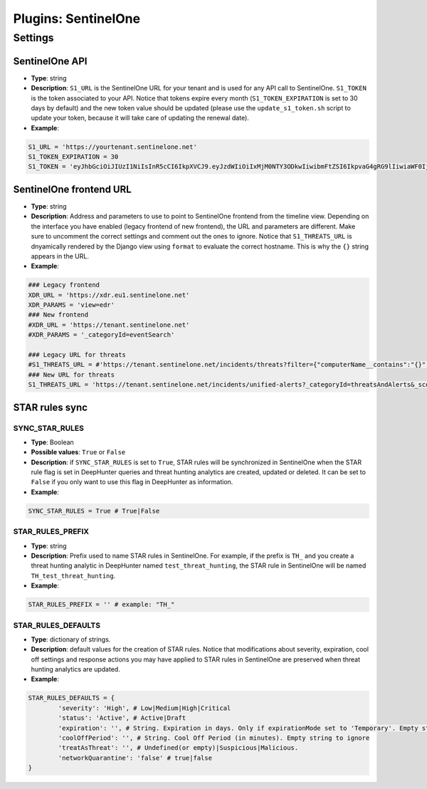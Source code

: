 Plugins: SentinelOne
####################

Settings
********

SentinelOne API
===============
- **Type**: string
- **Description**: ``S1_URL`` is the SentinelOne URL for your tenant and is used for any API call to SentinelOne. ``S1_TOKEN`` is the token associated to your API. Notice that tokens expire every month (``S1_TOKEN_EXPIRATION`` is set to 30 days by default) and the new token value should be updated (please use the ``update_s1_token.sh`` script to update your token, because it will take care of updating the renewal date).
- **Example**: 

.. code-block:: python

	S1_URL = 'https://yourtenant.sentinelone.net'
	S1_TOKEN_EXPIRATION = 30
	S1_TOKEN = 'eyJhbGciOiJIUzI1NiIsInR5cCI6IkpXVCJ9.eyJzdWIiOiIxMjM0NTY3ODkwIiwibmFtZSI6IkpvaG4gRG9lIiwiaWF0IjoxNTE2MjM5MDIyfQ.SflKxwRJSMeKKF2QT4fwpMeJf36POk6yJV_adQssw5c'


SentinelOne frontend URL
========================
- **Type**: string
- **Description**: Address and parameters to use to point to SentinelOne frontend from the timeline view. Depending on the interface you have enabled (legacy frontend of new frontend), the URL and parameters are different. Make sure to uncomment the correct settings and comment out the ones to ignore. Notice that ``S1_THREATS_URL`` is dnyamically rendered by the Django view using ``format`` to evaluate the correct hostname. This is why the ``{}`` string appears in the URL.
- **Example**: 

.. code-block:: python
	
	### Legacy frontend
	XDR_URL = 'https://xdr.eu1.sentinelone.net'
	XDR_PARAMS = 'view=edr'
	### New frontend
	#XDR_URL = 'https://tenant.sentinelone.net'
	#XDR_PARAMS = '_categoryId=eventSearch'
	
	### Legacy URL for threats
	#S1_THREATS_URL = #'https://tenant.sentinelone.net/incidents/threats?filter={"computerName__contains":"{}","timeTitle":"Last%203%20Months"}'
	### New URL for threats
	S1_THREATS_URL = 'https://tenant.sentinelone.net/incidents/unified-alerts?_categoryId=threatsAndAlerts&_scopeLevel=global&alertsTable.filters=assetName__FULLTEXT%3D{}&alertsTable.timeRange=LAST_3_MONTHS'


STAR rules sync
===============

SYNC_STAR_RULES
---------------

- **Type**: Boolean
- **Possible values**: ``True`` or ``False``
- **Description**: if ``SYNC_STAR_RULES`` is set to ``True``, STAR rules will be synchronized in SentinelOne when the STAR rule flag is set in DeepHunter queries and threat hunting analytics are created, updated or deleted. It can be set to ``False`` if you only want to use this flag in DeepHunter as information.
- **Example**: 

.. code-block:: python
	
	SYNC_STAR_RULES = True # True|False

STAR_RULES_PREFIX
-----------------

- **Type**: string
- **Description**: Prefix used to name STAR rules in SentinelOne. For example, if the prefix is ``TH_`` and you create a threat hunting analytic in DeepHunter named ``test_threat_hunting``, the STAR rule in SentinelOne will be named ``TH_test_threat_hunting``.
- **Example**: 

.. code-block:: python
	
	STAR_RULES_PREFIX = '' # example: "TH_"

STAR_RULES_DEFAULTS
-------------------

- **Type**: dictionary of strings.
- **Description**: default values for the creation of STAR rules. Notice that modifications about severity, expiration, cool off settings and response actions you may have applied to STAR rules in SentinelOne are preserved when threat hunting analytics are updated.
- **Example**: 

.. code-block:: python
	
	STAR_RULES_DEFAULTS = {
		'severity': 'High', # Low|Medium|High|Critical
		'status': 'Active', # Active|Draft
		'expiration': '', # String. Expiration in days. Only if expirationMode set to 'Temporary'. Empty string to ignore
		'coolOffPeriod': '', # String. Cool Off Period (in minutes). Empty string to ignore
		'treatAsThreat': '', # Undefined(or empty)|Suspicious|Malicious.
		'networkQuarantine': 'false' # true|false
	}

